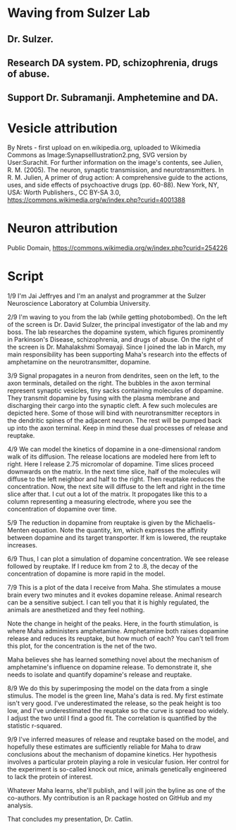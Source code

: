 * Waving from Sulzer Lab
** Dr. Sulzer.
** Research DA system. PD, schizophrenia, drugs of abuse.
** Support Dr. Subramanji. Amphetemine and DA.
* Vesicle attribution
By Nrets - first upload on en.wikipedia.org, uploaded to Wikimedia Commons as Image:SynapseIllustration2.png, SVG version by User:Surachit. For further information on the image's contents, see Julien, R. M. (2005). The neuron, synaptic transmission, and neurotransmitters. In R. M. Julien, A primer of drug action: A comprehensive guide to the actions, uses, and side effects of psychoactive drugs (pp. 60-88). New York, NY, USA: Worth Publishers., CC BY-SA 3.0, https://commons.wikimedia.org/w/index.php?curid=4001388
* Neuron attribution
Public Domain, https://commons.wikimedia.org/w/index.php?curid=254226
* Script
1/9
I'm Jai Jeffryes and I'm an analyst and programmer at the Sulzer
Neuroscience Laboratory at Columbia University.

2/9 I'm waving to you from the lab (while getting photobombed). On the
left of the screen is Dr. David Sulzer, the principal investigator of
the lab and my boss. The lab researches the dopamine system, which
figures prominently in Parkinson's Disease, schizophrenia, and drugs
of abuse. On the right of the screen is Dr. Mahalakshmi
Somayaji. Since I joined the lab in March, my main responsibility has
been supporting Maha's research into the effects of amphetamine on
the neurotransmitter, dopamine.

3/9
Signal propagates in a neuron from dendrites, seen on the left, to the
axon terminals, detailed on the right. The bubbles in the axon
terminal represent synaptic vesicles, tiny sacks containing molecules
of dopamine. They transmit dopamine by fusing with the plasma membrane
and discharging their cargo into the synaptic cleft. A few such
molecules are depicted here. Some of those will bind with
neurotransmitter receptors in the dendritic spines of the adjacent
neuron. The rest will be pumped back up into the axon terminal. Keep
in mind these dual processes of release and reuptake.

4/9 We can model the kinetics of dopamine in a one-dimensional random
walk of its diffusion. The release locations are modeled here from
left to right. Here I release 2.75 micromolar of dopamine. Time slices
proceed downwards on the matrix. In the next time slice, half of the
molecules will diffuse to the left neighbor and half to the
right. Then reuptake reduces the concentration. Now, the next site
will diffuse to the left and right in the time slice after that. I cut
out a lot of the matrix. It propogates like this to a column
representing a measuring electrode, where you see the concentration of
dopamine over time.

5/9
The reduction in dopamine from reuptake is given by the
Michaelis-Menten equation. Note the quantity, km, which expresses the
affinity between dopamine and its target transporter. If km is
lowered, the reuptake increases.

6/9 Thus, I can plot a simulation of dopamine concentration. We see
release followed by reuptake. If I reduce km from 2 to .8, the decay
of the concentration of dopamine is more rapid in the model.

7/9 This is a plot of the data I receive from Maha. She stimulates a
mouse brain every two minutes and it evokes dopamine release. Animal
research can be a sensitive subject. I can tell you that it is highly
regulated, the animals are anesthetized and they feel nothing.

Note the change in height of the peaks. Here, in the fourth
stimulation, is where Maha administers amphetamine. Amphetamine both
raises dopamine release and reduces its reuptake, but how much of
each?  You can't tell from this plot, for the concentration is the net
of the two.

Maha believes she has learned something novel about the mechanism of
amphetamine's influence on dopamine release. To demonstrate it, she
needs to isolate and quantify dopamine's release and reuptake.

8/9
We do this by superimposing the model on the data from a single
stimulus. The model is the green line, Maha's data is red. My first
estimate isn't very good. I've underestimated the release, so the peak
height is too low, and I've underestimated the reuptake so the curve
is spread too widely. I adjust the two until I find a good fit. The
correlation is quantified by the statistic r-squared.

9/9
I've inferred measures of release and reuptake based on the model, and
hopefully these estimates are sufficiently reliable for Maha to draw
conclusions about the mechanism of dopamine kinetics. Her hypothesis
involves a particular protein playing a role in vesicular fusion. Her
control for the experiment is so-called knock out mice, animals
genetically engineered to lack the protein of interest.

Whatever Maha learns, she'll publish, and I will join the byline as
one of the co-authors. My contribution is an R package hosted on
GitHub and my analysis.

That concludes my presentation, Dr. Catlin.
